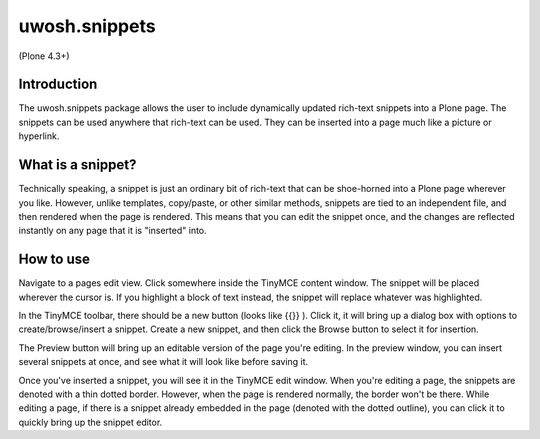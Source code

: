 .. raw::html

==============
uwosh.snippets
==============

(Plone 4.3+)

Introduction
------------
The uwosh.snippets package allows the user to include dynamically updated rich-text snippets into a Plone page.
The snippets can be used anywhere that rich-text can be used. They can be inserted into a page much like 
a picture or hyperlink.

What is a snippet?
------------------
Technically speaking, a snippet is just an ordinary bit of rich-text that can be shoe-horned into a Plone 
page wherever you like. However, unlike templates, copy/paste, or other similar methods, snippets are 
tied to an independent file, and then rendered when the page is rendered. This means that you can edit the snippet once, 
and the changes are reflected instantly on any page that it is "inserted" into. 

How to use
----------
Navigate to a pages edit view. Click somewhere inside the TinyMCE content window. The snippet
will be placed wherever the cursor is. If you highlight a block of text instead, the snippet
will replace whatever was highlighted.

In the TinyMCE toolbar, there should be a new button (looks like {{}} ). 
Click it, it will bring up a dialog box with options to create/browse/insert a snippet. Create 
a new snippet, and then click the Browse button to select it for insertion.

The Preview button will bring up an editable version of the page you're editing. 
In the preview window, you can insert several snippets at once, and see what it will
look like before saving it. 

Once you've inserted a snippet, you will see it in the TinyMCE edit window.
When you're editing a page, the snippets are denoted with a thin dotted border.
However, when the page is rendered normally, the border won't be there. 
While editing a page, if there is a snippet already embedded in the page 
(denoted with the dotted outline), you can click it to quickly bring up the snippet editor.
